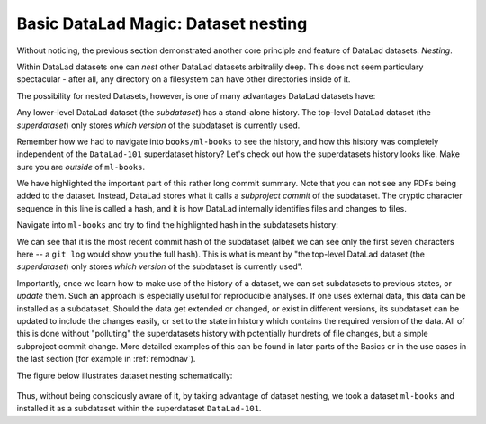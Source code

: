 
Basic DataLad Magic: Dataset nesting
------------------------------------

Without noticing, the previous section demonstrated another core principle
and feature of DataLad datasets: *Nesting*.

Within DataLad datasets one can *nest* other DataLad
datasets arbitralily deep. This does not seem particulary spectacular -
after all, any directory on a filesystem can have other directories inside of it.

The possibility for nested Datasets, however, is one of many advantages
DataLad datasets have:

Any lower-level DataLad dataset (the *subdataset*) has a stand-alone
history. The top-level DataLad dataset (the *superdataset*) only stores
*which version* of the subdataset is currently used.

Remember how we had to navigate into ``books/ml-books`` to see the history,
and how this history was completely independent of the ``DataLad-101``
superdataset history?
Let's check out how the superdatasets history looks like. Make sure you are
*outside* of ``ml-books``.

.. runrecord:: _examples/DL-101-6-1
   :language: console
   :workdir: dl-101/DataLad-101
   :lines: 1-24
   :emphasize-lines: 24
   :realcommand: git log -p


   $ git log -p

We have highlighted the important part of this rather long commit summary.
Note that you can not see any PDFs being added to the dataset. Instead,
DataLad stores what it calls a *subproject commit* of the subdataset.
The cryptic character sequence in this line is called a hash, and it is
how DataLad internally identifies files and changes to files.

Navigate into ``ml-books`` and try to find the highlighted hash in the
subdatasets history:

.. runrecord:: _examples/DL-101-6-2
   :language: console
   :workdir: dl-101/DataLad-101
   :emphasize-lines: 3

   $ cd books/ml-books
   $ git log --oneline

We can see that it is the most recent commit hash of the subdataset
(albeit we can see only the first seven characters here -- a ``git log``
would show you the full hash).
This is what is meant by "the top-level DataLad dataset (the *superdataset*) only stores
*which version* of the subdataset is currently used".

Importantly, once we learn how to make use of the history of a dataset,
we can set subdatasets to previous states, or *update* them.
Such an approach is especially useful for reproducible analyses.
If one uses external data, this data can be installed as a subdataset.
Should the data get extended or changed, or exist in different versions,
its subdataset can be updated to include the changes easily, or set to the
state in history which contains the required version of the data.
All of this is done without "polluting" the superdatasets history with
potentially hundrets of file changes, but a simple subproject commit change.
More detailed examples of this can be found in later parts of the Basics
or in the use cases in the last
section (for example in :ref:`remodnav`).

The figure below illustrates dataset nesting schematically:

.. figure:: ../img/virtual_dirtree.svg
   :alt: Virtual directory tree of a nested DataLad dataset

Thus, without being consciously aware of it, by taking advantage of dataset
nesting, we took a dataset ``ml-books`` and installed it as a
subdataset within the superdataset  ``DataLad-101``.